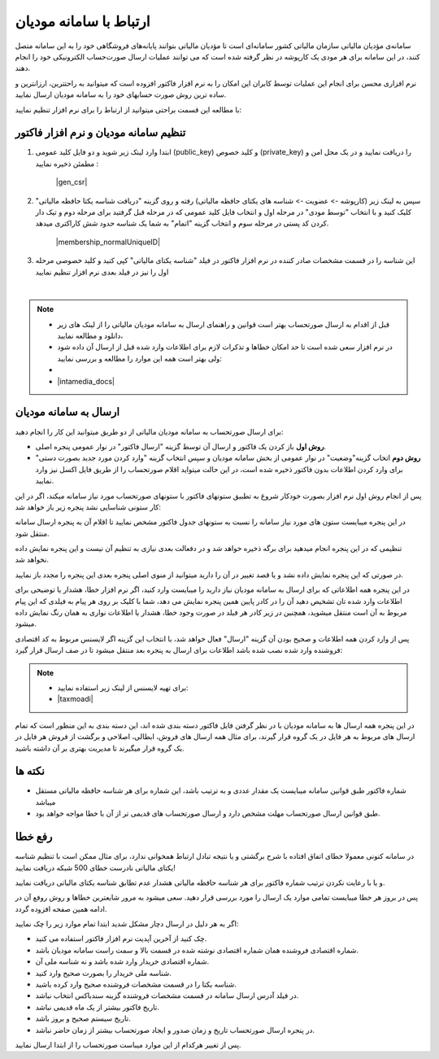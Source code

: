 .. meta::
   :description: ارتباط به سامانه مودیان مالیاتی کشور با نرم افزار فاکتور

.. _mtax:

ارتباط با سامانه مودیان
===========================

سامانه‌ی مؤدیان مالیاتی سازمان مالیاتی کشور سامانه‌ای است تا مؤدیان مالیاتی بتوانند پایانه‌های فروشگاهی خود را به این سامانه متصل کنند، در این سامانه برای هر مودی یک کارپوشه در نظر گرفته شده است که می توانند عملیات ارسال صورت‌حساب الکترونیکی خود را انجام دهند.

نرم افزاری محسن برای انجام این عملیات توسط کابران این امکان را به نرم افزار فاکتور افزوده است که میتوانید به راحتترین، ارزانترین و ساده ترین روش صورت حسابهای خود را به سامانه مودیان ارسال نمایید.

با مطالعه این قسمت براحتی میتوانید از ارتباط را برای نرم افزار تنظیم نمایید:


.. _setting:

تنظیم سامانه مودیان و نرم افزار فاکتور
--------------------------------------------

1. ابتدا وارد لینک زیر شوید و دو فایل کلید عمومی (public_key) و کلید خصوص (private_key) را دریافت نمایید و در یک محل امن و مطمئن ذخیره نمایید :
    
    |gen_csr|

2. سپس به لینک زیر (کارپوشه -> عضویت -> شناسه های یکتای حافظه مالیاتی) رفته و روی گزینه "دریافت شناسه یکتا حافظه مالیاتی" کلیک کنید و با انتخاب "توسط مودی" در مرحله اول و انتخاب فایل کلید عمومی که در مرحله قبل گرفتید برای مرحله دوم و تیک دار کردن کد پستی در مرحله سوم و انتخاب گزینه "اتمام"  به شما یک شناسه حدود شش کاراکتری میدهد.

    |membership_normalUniqueID|

3. این شناسه را در قسمت مشخصات صادر کننده در نرم افزار فاکتور در فیلد "شناسه یکتای مالیاتی" کپی کنید و کلید خصوصی مرحله اول را نیز در فیلد بعدی نرم افزار تنظیم نمایید


.. |gen_csr| raw:: html

    <a href="https://mtax.mohsensoft.com/CreateCSR" target="_blank">https://mtax.mohsensoft.com/CreateCSR</a>


.. |membership_normalUniqueID| raw:: html

    <a href="https://tp.tax.gov.ir/membership/normalUniqueID" target="_blank">https://tp.tax.gov.ir/membership/normalUniqueID</a>

|

.. note::
    * قبل از اقدام به ارسال صورتحساب بهتر است قوانین و راهنمای ارسال به سامانه مودیان مالیاتی را از لینک های زیر دانلود و مطالعه نمایید،
    * در نرم افزار سعی شده است تا حد امکان خطاها و تذکرات لازم برای اطلاعات وارد شده قبل از ارسال آن داده شود ولی بهتر است همه این موارد را مطالعه و بررسی نمایید:
    * 
    * |intamedia_docs|


.. |intamedia_docs| raw:: html

    <a href="https://www.intamedia.ir/The-regulation-of-store-terminals" target="_blank">https://www.intamedia.ir/The-regulation-of-store-terminals</a>


.. _send:

ارسال به سامانه مودیان
----------------------------
| برای ارسال صورتحساب به سامانه مودیان مالیاتی از دو طریق میتوانید این کار را انجام دهید:

* **روش اول** باز کردن یک فاکتور و ارسال آن توسط گزینه "ارسال فاکتور" در نوار عمومی پنجره اصلی.
* **روش دوم** اتخاب گزینه"وضعیت" در نوار عمومی از بخش سامانه مودیان و سپس انتخاب گزینه "وارد کردن مورد جدید بصورت دستی" برای وارد کردن اطلاعات بدون فاکتور ذخیره شده است، در این حالت میتواید اقلام صورتحساب را از طریق فایل اکسل نیز وارد نمایید.

پس از انجام روش اول نرم افزار بصورت خودکار شروع به تطبیق ستونهای فاکتور با ستونهای صورتحساب مورد نیاز سامانه میکند، اگر در این کار ستونی شناسایی نشد پنجره زیر باز خواهد شد:

.. image:: images/mtax_map.png
    :alt:  ارتباط به سامانه مودیان
    :align: center

در این پنجره میبایست ستون های مورد نیاز سامانه را نسبت به ستونهای جدول فاکتور مشخص نمایید تا اقلام آن به پنجره ارسال سامانه منتقل شود.

تنظیمی که در این پنجره انجام میدهید برای برگه ذخیره خواهد شد و در دفعالت بعدی نیازی به تنظیم آن نیست و این پنجره نمایش داده نخواهد شد.

در صورتی که این پنجره نمایش داده نشد و یا قصد تغییر در آن را دارید میتوانید از منوی اصلی پنجره بعدی این پنجره را مجدد باز نمایید.

.. image:: images/mtax_send.png
    :alt:  ورود اطلاعات سامانه مودیان
    :align: center

در این پنجره همه اطلاعاتی که برای ارسال به سامانه مودیان نیاز دارید را میبایست وارد کنید، اگر نرم افزار خطا، هشدار یا توضیحی برای اطلاعات وارد شده تان تشخیص دهید آن را در کادر پایین همین پنجره نمایش می دهد،
شما با کلیک بر روی هر پیام به فیلدی که این پیام مربوط به آن است منتقل میشوید، همچنین در زیر کادر هر فیلد در صورت وجود خطا، هشدار یا اطلاعات نواری به همان رنگ نمایش داده میشود.

پس از وارد کردن همه اطلاعات و صحیح بودن آن گزینه "ارسال" فعال خواهد شد، با انتخاب این گزینه اگر لایسنس مربوط به کد اقتصادی فروشنده وارد شده نصب شده باشد اطلاعات برای ارسال به پنجره بعد منتقل میشود تا در صف ارسال قرار گیرد:

.. note::
    * برای تهیه لایسنس از لینک زیر استفاده نمایید:
    * |taxmoadi|

.. |taxmoadi| raw:: html

    <a href="https://mohsensoft.com/product/taxmoadi" target="_blank">https://mohsensoft.com/product/taxmoadi</a>

.. image:: images/mtax.png
    :alt:  ارسال به سامانه مودیان
    :align: center

در این پنجره همه ارسال ها به سامانه مودیان با در نظر گرفتن فایل فاکتور دسته بندی شده اند، این دسته بندی به این منظور است که تمام ارسال های مربوط به هر فایل در یک گروه قرار گیرند، برای مثال همه ارسال های فروش، ابطالی، اصلاحی و برگشت از فروش هر فایل در یک گروه قرار میگیرند تا مدیریت بهتری بر آن داشته باشید.

نکته ها
-------------
* شماره فاکتور طبق قوانین سامانه میبایست یک مقدار عددی و به ترتیب باشد، این شماره برای هر شناسه حافظه مالیاتی مستقل میباشد
* طبق قوانین ارسال صورتحساب مهلت مشخص دارد و ارسال صورتحساب های قدیمی تر از آن با خطا مواجه خواهد بود.


.. _fix-errors:

رفع خطا
-------------
در سامانه کنونی معمولا خطای اتفاق افتاده با شرح برگشتی و یا نتیجه تبادل ارتباط همخوانی ندارد، برای مثال ممکن است با تنظیم شناسه  یکتای مالیاتی نادرست خطای 500 شبکه دریافت نمایید!

و یا با رعایت نکردن ترتیب شماره فاکتور برای هر شناسه حافظه مالیاتی هشدار عدم تطابق شناسه یکتای مالیاتی دریافت نمایید.

پس در بروز هر خطا میبایست تمامی موارد یک ارسال را مورد بررسی قرار دهید. سعی میشود به مرور شایعترین خطاها و روش روفع آن در ادامه همین صفحه افزوده گردد.

اگر به هر دلیل در ارسال دچار مشکل شدید ابتدا تمام موارد زیر را چک نمایید:

* چک کنید از آخرین آپدیت نرم افزار فاکتور استفاده می کنید.
* شماره اقتصادی فروشنده همان شماره اقتصادی نوشته شده در قسمت بالا و سمت راست سامانه مودیان باشد.
* شماره اقتصادی خریدار وارد شده باشد و نه شناسه ملی آن.
* شناسه ملی خریدار را بصورت صحیح وارد کنید.
* شناسه یکتا را در قسمت مشخصات فروشنده صحیح وارد کرده باشید.
* در فیلد آدرس ارسال سامانه در قسمت مشخصات فروشنده گزینه سندباکس انتخاب نباشد.
* تاریخ فاکتور بیشتر از یک ماه قدیمی نباشد.
* تاریخ سیستم صحیح و بروز باشد.
* در پنجره ارسال صورتحساب تاریخ و زمان صدور و ایجاد صورتحساب بیشتر از زمان حاضر نباشد.

پس از تغییر هرکدام از این موارد میباست صورتحساب را از ابتدا ارسال نمایید.